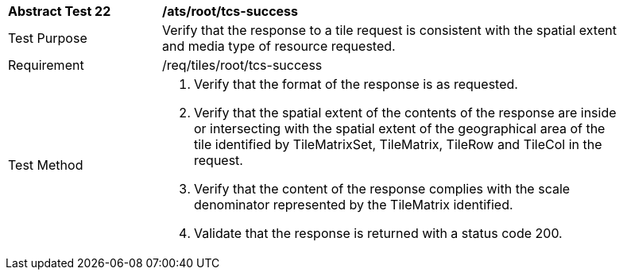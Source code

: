[width="90%",cols="2,6a"]
|===
^|*Abstract Test 22* |*/ats/root/tcs-success*
^|Test Purpose |Verify that the response to a tile request is consistent with the spatial extent and media type of resource requested.
^|Requirement |/req/tiles/root/tcs-success
^|Test Method |1. Verify that the format of the response is as requested.

2. Verify that the spatial extent of the contents of the response are inside or intersecting with the spatial extent of the geographical area of the tile identified by TileMatrixSet, TileMatrix, TileRow and TileCol in the request.

3. Verify that the content of the response complies with the scale denominator represented by the TileMatrix identified.

4.  Validate that the response is returned with a status code 200.
|===
